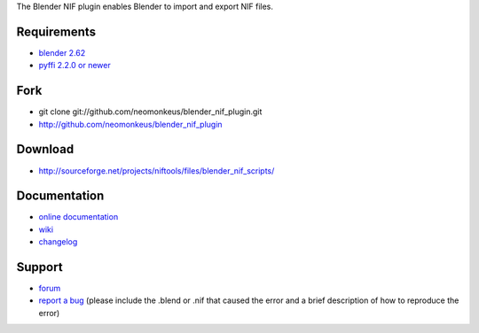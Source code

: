 The Blender NIF plugin enables Blender to import and export NIF files.

Requirements
------------

* `blender 2.62 <http://www.blender.org/download/get-blender/>`_
* `pyffi 2.2.0 or newer <http://sourceforge.net/projects/pyffi/files/pyffi-py3k/>`_

Fork
----

* git clone git://github.com/neomonkeus/blender_nif_plugin.git
* http://github.com/neomonkeus/blender_nif_plugin

Download
--------

* http://sourceforge.net/projects/niftools/files/blender_nif_scripts/

Documentation
-------------

* `online documentation <http://niftools.sourceforge.net/docs/blender_nif_plugin>`_
* `wiki <http://niftools.sourceforge.net/wiki/Blender>`_
* `changelog <http://niftools.sourceforge.net/doc/blender_nif_plugin/additional/changes.html>`_

Support
-------

* `forum <http://niftools.sourceforge.net/forum>`_
* `report a bug <http://sourceforge.net/tracker/?group_id=149157>`_
  (please include the .blend or .nif that caused the error and a brief description
  of how to reproduce the error)
